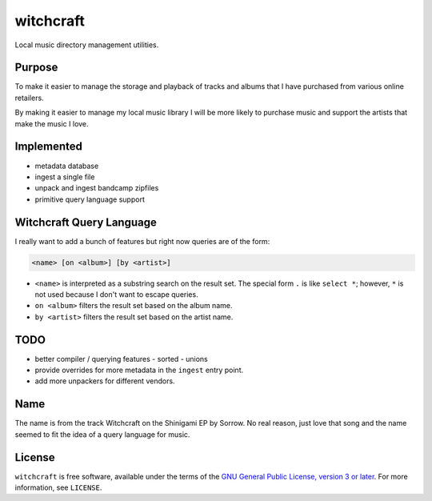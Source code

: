 witchcraft
==========

Local music directory management utilities.

Purpose
-------

To make it easier to manage the storage and playback of tracks and albums that I
have purchased from various online retailers.

By making it easier to manage my local music library I will be more likely to
purchase music and support the artists that make the music I love.

Implemented
-----------

- metadata database
- ingest a single file
- unpack and ingest bandcamp zipfiles
- primitive query language support


Witchcraft Query Language
-------------------------

I really want to add a bunch of features but right now queries are of the form:

.. code-block::

   <name> [on <album>] [by <artist>]

- ``<name>`` is interpreted as a substring search on the result set. The special
  form ``.`` is like ``select *``; however, ``*`` is not used because I don't
  want to escape queries.
- ``on <album>`` filters the result set based on the album name.
- ``by <artist>`` filters the result set based on the artist name.

TODO
----

- better compiler / querying features
  - sorted
  - unions
- provide overrides for more metadata in the ``ingest`` entry point.
- add more unpackers for different vendors.

Name
----

The name is from the track Witchcraft on the Shinigami EP by Sorrow. No real
reason, just love that song and the name seemed to fit the idea of a query
language for music.

License
-------

``witchcraft`` is free software, available under the terms of the `GNU General
Public License, version 3 or later <http://gnu.org/licenses/gpl.html>`_. For
more information, see ``LICENSE``.
